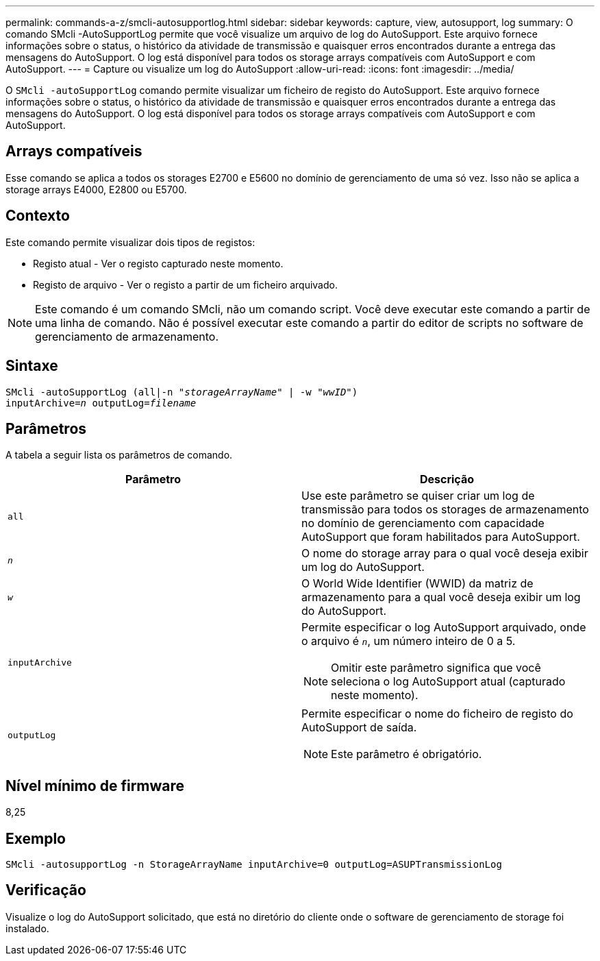 ---
permalink: commands-a-z/smcli-autosupportlog.html 
sidebar: sidebar 
keywords: capture, view, autosupport, log 
summary: O comando SMcli -AutoSupportLog permite que você visualize um arquivo de log do AutoSupport. Este arquivo fornece informações sobre o status, o histórico da atividade de transmissão e quaisquer erros encontrados durante a entrega das mensagens do AutoSupport. O log está disponível para todos os storage arrays compatíveis com AutoSupport e com AutoSupport. 
---
= Capture ou visualize um log do AutoSupport
:allow-uri-read: 
:icons: font
:imagesdir: ../media/


[role="lead"]
O `SMcli -autoSupportLog` comando permite visualizar um ficheiro de registo do AutoSupport. Este arquivo fornece informações sobre o status, o histórico da atividade de transmissão e quaisquer erros encontrados durante a entrega das mensagens do AutoSupport. O log está disponível para todos os storage arrays compatíveis com AutoSupport e com AutoSupport.



== Arrays compatíveis

Esse comando se aplica a todos os storages E2700 e E5600 no domínio de gerenciamento de uma só vez. Isso não se aplica a storage arrays E4000, E2800 ou E5700.



== Contexto

Este comando permite visualizar dois tipos de registos:

* Registo atual - Ver o registo capturado neste momento.
* Registo de arquivo - Ver o registo a partir de um ficheiro arquivado.


[NOTE]
====
Este comando é um comando SMcli, não um comando script. Você deve executar este comando a partir de uma linha de comando. Não é possível executar este comando a partir do editor de scripts no software de gerenciamento de armazenamento.

====


== Sintaxe

[source, cli, subs="+macros"]
----
SMcli -autoSupportLog pass:quotes[(all|-n "_storageArrayName_" | -w "_wwID_")]
pass:quotes[inputArchive=_n_] pass:quotes[outputLog=_filename_]
----


== Parâmetros

A tabela a seguir lista os parâmetros de comando.

[cols="2*"]
|===
| Parâmetro | Descrição 


 a| 
`all`
 a| 
Use este parâmetro se quiser criar um log de transmissão para todos os storages de armazenamento no domínio de gerenciamento com capacidade AutoSupport que foram habilitados para AutoSupport.



 a| 
`_n_`
 a| 
O nome do storage array para o qual você deseja exibir um log do AutoSupport.



 a| 
`_w_`
 a| 
O World Wide Identifier (WWID) da matriz de armazenamento para a qual você deseja exibir um log do AutoSupport.



 a| 
`inputArchive`
 a| 
Permite especificar o log AutoSupport arquivado, onde o arquivo é `_n_`, um número inteiro de 0 a 5.

[NOTE]
====
Omitir este parâmetro significa que você seleciona o log AutoSupport atual (capturado neste momento).

====


 a| 
`outputLog`
 a| 
Permite especificar o nome do ficheiro de registo do AutoSupport de saída.

[NOTE]
====
Este parâmetro é obrigatório.

====
|===


== Nível mínimo de firmware

8,25



== Exemplo

[listing]
----
SMcli -autosupportLog -n StorageArrayName inputArchive=0 outputLog=ASUPTransmissionLog
----


== Verificação

Visualize o log do AutoSupport solicitado, que está no diretório do cliente onde o software de gerenciamento de storage foi instalado.
